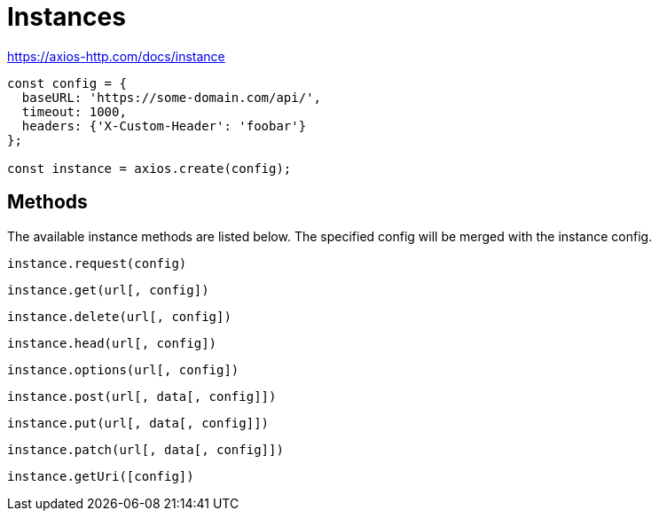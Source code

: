 = Instances

https://axios-http.com/docs/instance

[source,javascript]
----
const config = {
  baseURL: 'https://some-domain.com/api/',
  timeout: 1000,
  headers: {'X-Custom-Header': 'foobar'}
};

const instance = axios.create(config);
----

== Methods

The available instance methods are listed below. 
The specified config will be merged with the instance config.

[source,javascript]
----
instance.request(config)
----

[source,javascript]
----
instance.get(url[, config])
----

[source,javascript]
----
instance.delete(url[, config])
----

[source,javascript]
----
instance.head(url[, config])
----

[source,javascript]
----
instance.options(url[, config])
----

[source,javascript]
----
instance.post(url[, data[, config]])
----

[source,javascript]
----
instance.put(url[, data[, config]])
----

[source,javascript]
----
instance.patch(url[, data[, config]])
----

[source,javascript]
----
instance.getUri([config])
----

